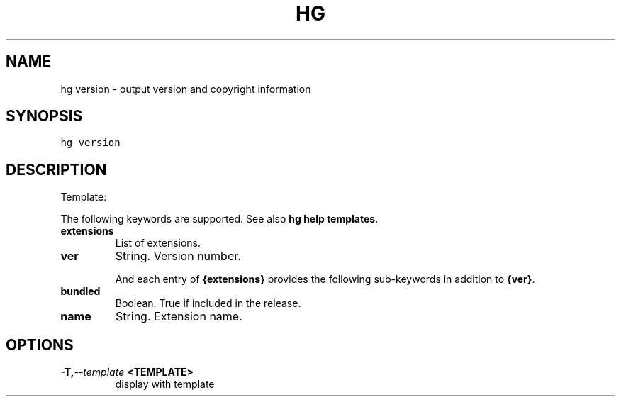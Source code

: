 .TH HG VERSION  "" "" ""
.SH NAME
hg version \- output version and copyright information
.\" Man page generated from reStructuredText.
.
.SH SYNOPSIS
.sp
.nf
.ft C
hg version
.ft P
.fi
.SH DESCRIPTION
.sp
Template:
.sp
The following keywords are supported. See also \%\fBhg help templates\fP\:.
.INDENT 0.0
.TP
.B extensions
.
List of extensions.
.TP
.B ver
.
String. Version number.
.UNINDENT
.sp
And each entry of \fB{extensions}\fP provides the following sub\-keywords
in addition to \fB{ver}\fP.
.INDENT 0.0
.TP
.B bundled
.
Boolean. True if included in the release.
.TP
.B name
.
String. Extension name.
.UNINDENT
.SH OPTIONS
.INDENT 0.0
.TP
.BI \-T,  \-\-template \ <TEMPLATE>
.
display with template
.UNINDENT
.\" Generated by docutils manpage writer.
.\" 
.
